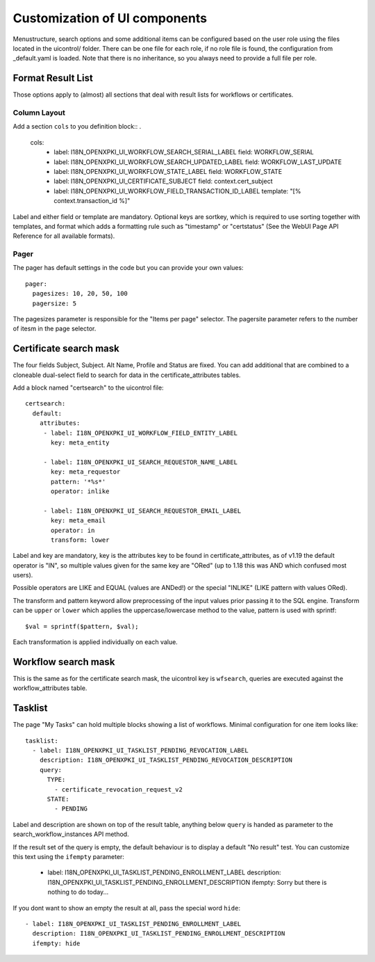 Customization of UI components
===============================

Menustructure, search options and some additional items can be configured
based on the user role using the files located in the uicontrol/ folder.
There can be one file for each role, if no role file is found, the
configuration from _default.yaml is loaded. Note that there is no
inheritance, so you always need to provide a full file per role.

Format Result List
------------------

Those options apply to (almost) all sections that deal with result lists
for workflows or certificates.

Column Layout
#############

Add a section ``cols`` to you definition block::
.
    cols:
      - label: I18N_OPENXPKI_UI_WORKFLOW_SEARCH_SERIAL_LABEL
        field: WORKFLOW_SERIAL
      - label: I18N_OPENXPKI_UI_WORKFLOW_SEARCH_UPDATED_LABEL
        field: WORKFLOW_LAST_UPDATE
      - label: I18N_OPENXPKI_UI_WORKFLOW_STATE_LABEL
        field: WORKFLOW_STATE
      - label: I18N_OPENXPKI_UI_CERTIFICATE_SUBJECT
        field: context.cert_subject
      - label: I18N_OPENXPKI_UI_WORKFLOW_FIELD_TRANSACTION_ID_LABEL
        template: "[% context.transaction_id %]"

Label and either field or template are mandatory. Optional keys are sortkey,
which is required to use sorting together with templates, and format which
adds a formatting rule such as "timestamp" or "certstatus" (See the WebUI
Page API Reference for all available formats).

Pager
#####

The pager has default settings in the code but you can provide your own
values::

    pager:
      pagesizes: 10, 20, 50, 100
      pagersize: 5

The pagesizes parameter is responsible for the "Items per page" selector.
The pagersite parameter refers to the number of itesm in the page selector.

Certificate search mask
-----------------------

The four fields Subject, Subject. Alt Name, Profile and Status are fixed.
You can add additional that are combined to a cloneable dual-select field
to search for data in the certificate_attributes tables.

Add a block named "certsearch" to the uicontrol file::

  certsearch:
    default:
      attributes:
       - label: I18N_OPENXPKI_UI_WORKFLOW_FIELD_ENTITY_LABEL
         key: meta_entity

       - label: I18N_OPENXPKI_UI_SEARCH_REQUESTOR_NAME_LABEL
         key: meta_requestor
         pattern: '*%s*'
         operator: inlike

       - label: I18N_OPENXPKI_UI_SEARCH_REQUESTOR_EMAIL_LABEL
         key: meta_email
         operator: in
         transform: lower

Label and key are mandatory, key is the attributes key to be found in
certificate_attributes, as of v1.19 the default operator is "IN", so multiple
values given for the same key are "ORed" (up to 1.18 this was AND which
confused most users).

Possible operators are LIKE and EQUAL (values are ANDed!) or the special
"INLIKE" (LIKE pattern with values ORed).

The transform and pattern keyword allow preprocessing of the input values
prior passing it to the SQL engine. Transform can be ``upper`` or ``lower``
which applies the uppercase/lowercase method to the value, pattern is used
with sprintf::

    $val = sprintf($pattern, $val);

Each transformation is applied individually on each value.

Workflow search mask
-----------------------

This is the same as for the certificate search mask, the uicontrol key is
``wfsearch``, queries are executed against the workflow_attributes table.


Tasklist
--------

The page "My Tasks" can hold multiple blocks showing a list of workflows.
Minimal configuration for one item looks like::

  tasklist:
    - label: I18N_OPENXPKI_UI_TASKLIST_PENDING_REVOCATION_LABEL
      description: I18N_OPENXPKI_UI_TASKLIST_PENDING_REVOCATION_DESCRIPTION
      query:
        TYPE:
          - certificate_revocation_request_v2
        STATE:
          - PENDING

Label and description are shown on top of the result table, anything below
``query`` is handed as parameter to the search_workflow_instances API method.

If the result set of the query is empty, the default behaviour is to display
a default "No result" test. You can customize this text using the ``ifempty``
parameter:

  - label: I18N_OPENXPKI_UI_TASKLIST_PENDING_ENROLLMENT_LABEL
    description: I18N_OPENXPKI_UI_TASKLIST_PENDING_ENROLLMENT_DESCRIPTION
    ifempty: Sorry but there is nothing to do today...

If you dont want to show an empty the result at all, pass the special word
``hide``::

  - label: I18N_OPENXPKI_UI_TASKLIST_PENDING_ENROLLMENT_LABEL
    description: I18N_OPENXPKI_UI_TASKLIST_PENDING_ENROLLMENT_DESCRIPTION
    ifempty: hide




